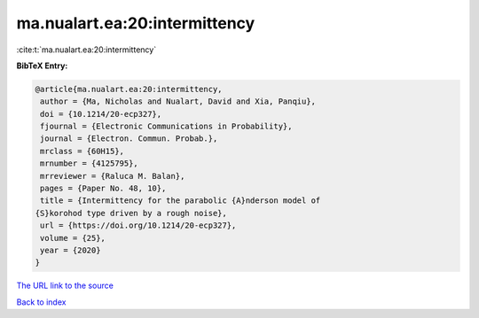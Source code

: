 ma.nualart.ea:20:intermittency
==============================

:cite:t:`ma.nualart.ea:20:intermittency`

**BibTeX Entry:**

.. code-block:: bibtex

   @article{ma.nualart.ea:20:intermittency,
    author = {Ma, Nicholas and Nualart, David and Xia, Panqiu},
    doi = {10.1214/20-ecp327},
    fjournal = {Electronic Communications in Probability},
    journal = {Electron. Commun. Probab.},
    mrclass = {60H15},
    mrnumber = {4125795},
    mrreviewer = {Raluca M. Balan},
    pages = {Paper No. 48, 10},
    title = {Intermittency for the parabolic {A}nderson model of
   {S}korohod type driven by a rough noise},
    url = {https://doi.org/10.1214/20-ecp327},
    volume = {25},
    year = {2020}
   }
`The URL link to the source <ttps://doi.org/10.1214/20-ecp327}>`_


`Back to index <../By-Cite-Keys.html>`_
